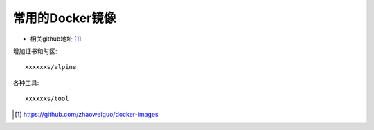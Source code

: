 常用的Docker镜像
################

* 相关github地址 [1]_

增加证书和时区::

    xxxxxxs/alpine

各种工具::
  
    xxxxxxs/tool





.. [1] https://github.com/zhaoweiguo/docker-images